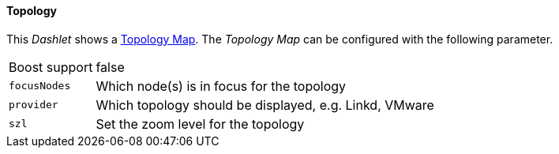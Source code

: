 
==== Topology

This _Dashlet_ shows a link:http://www.opennms.org/wiki/Topology_Maps[Topology Map].
The _Topology Map_ can be configured with the following parameter.

[options="autowidth"]
|===
| Boost support | false
| `focusNodes`  | Which node(s) is in focus for the topology
| `provider`    | Which topology should be displayed, e.g. Linkd, VMware
| `szl`         | Set the zoom level for the topology
|===
